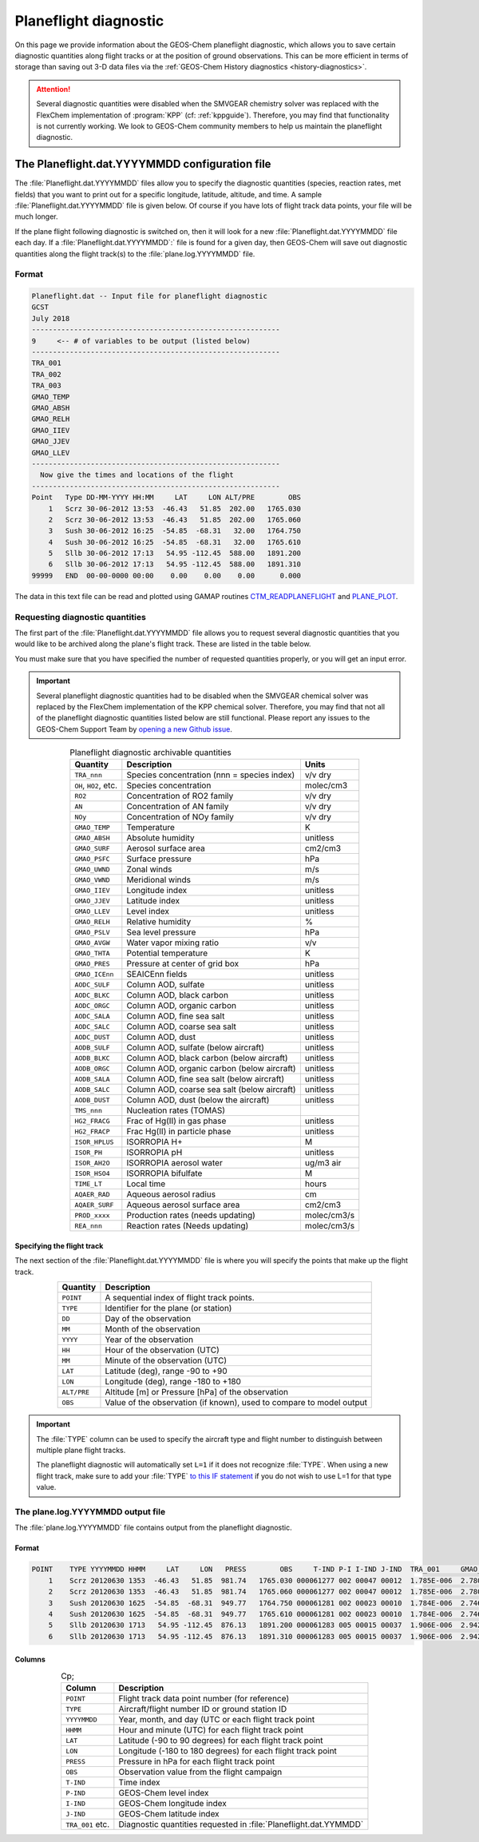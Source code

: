 .. _planeflight-diagnostic:

######################
Planeflight diagnostic
######################

On this page we provide information about the GEOS-Chem planeflight
diagnostic, which allows you to save certain diagnostic quantities
along flight tracks or at the position of ground observations.  This
can be more efficient in terms of storage than saving out 3-D data
files via the :ref:`GEOS-Chem History diagnostics <history-diagnostics>`.

.. attention::

   Several diagnostic quantities were disabled when the SMVGEAR
   chemistry solver was replaced with the FlexChem implementation of
   :program:`KPP` (cf: :ref:`kppguide`).  Therefore, you may find that
   functionality is not currently working. We look to GEOS-Chem
   community members to help us maintain the planeflight diagnostic.


.. _planeflight-dat-file:

===============================================
The Planeflight.dat.YYYYMMDD configuration file
===============================================

The :file:`Planeflight.dat.YYYYMMDD` files allow you to specify the
diagnostic quantities (species, reaction rates, met fields) that you
want to print out for a specific longitude, latitude, altitude, and
time. A sample :file:`Planeflight.dat.YYYYMMDD` file is given below. Of
course if you have lots of flight track data points, your file will be
much longer.

If the plane flight following diagnostic is switched on, then it will
look for a new :file:`Planeflight.dat.YYYYMMDD` file each day. If a
:file:`Planeflight.dat.YYYYMMDD`:` file is found for a given day, then
GEOS-Chem will save out diagnostic quantities along the flight
track(s) to the :file:`plane.log.YYYYMMDD` file.

Format
------

.. code-block:: text

   Planeflight.dat -- Input file for planeflight diagnostic
   GCST
   July 2018
   -----------------------------------------------------------
   9     <-- # of variables to be output (listed below)
   -----------------------------------------------------------
   TRA_001
   TRA_002
   TRA_003
   GMAO_TEMP
   GMAO_ABSH
   GMAO_RELH
   GMAO_IIEV
   GMAO_JJEV
   GMAO_LLEV
   -----------------------------------------------------------
     Now give the times and locations of the flight
   -----------------------------------------------------------
   Point   Type DD-MM-YYYY HH:MM     LAT     LON ALT/PRE        OBS
       1   Scrz 30-06-2012 13:53  -46.43   51.85  202.00   1765.030
       2   Scrz 30-06-2012 13:53  -46.43   51.85  202.00   1765.060
       3   Sush 30-06-2012 16:25  -54.85  -68.31   32.00   1764.750
       4   Sush 30-06-2012 16:25  -54.85  -68.31   32.00   1765.610
       5   Sllb 30-06-2012 17:13   54.95 -112.45  588.00   1891.200
       6   Sllb 30-06-2012 17:13   54.95 -112.45  588.00   1891.310
   99999   END  00-00-0000 00:00    0.00    0.00    0.00      0.000

The data in this text file can be read and plotted using GAMAP routines
`CTM_READPLANEFLIGHT <http://acmg.seas.harvard.edu/gamap/doc/by_alphabet/gamap_c.html#CTM_READ_PLANEFLIGHT>`__
and
`PLANE_PLOT <http://acmg.seas.harvard.edu/gamap/doc/by_alphabet/gamap_p.html#PLANE_PLOT>`__.


Requesting diagnostic quantities
--------------------------------

The first part of the :file:`Planeflight.dat.YYYYMMDD` file allows you
to request several diagnostic quantities that you would like to be
archived along the plane's flight track.  These are listed in the
table below.

You must make sure that you have specified the number of requested
quantities properly, or you will get an input error.

.. important::

   Several planeflight diagnostic quantities had to be
   disabled when the SMVGEAR chemical solver was replaced by the
   FlexChem implementation of the KPP chemical solver.  Therefore, you
   may find that not all of the planeflight diagnostic quantities
   listed below are still functional.  Please report any issues to the
   GEOS-Chem Support Team by `opening a new Github issue
   <https://github.com/geoschem/issues/new/choose>`_.

.. table:: Planeflight diagnostic archivable quantities
   :align: center

   +-----------------------+---------------------------------+-------------+
   | Quantity              | Description                     | Units       |
   +=======================+=================================+=============+
   | ``TRA_nnn``           | Species concentration           | v/v dry     |
   |                       | (nnn = species index)           |             |
   +-----------------------+---------------------------------+-------------+
   | ``OH``, ``HO2``, etc. | Species concentration           | molec/cm3   |
   +-----------------------+---------------------------------+-------------+
   | ``RO2``               | Concentration of RO2 family     | v/v dry     |
   +-----------------------+---------------------------------+-------------+
   | ``AN``                | Concentration of AN family      | v/v dry     |
   +-----------------------+---------------------------------+-------------+
   | ``NOy``               | Concentration of NOy family     | v/v dry     |
   +-----------------------+---------------------------------+-------------+
   | ``GMAO_TEMP``         | Temperature                     | K           |
   +-----------------------+---------------------------------+-------------+
   | ``GMAO_ABSH``         | Absolute humidity               | unitless    |
   +-----------------------+---------------------------------+-------------+
   | ``GMAO_SURF``         | Aerosol surface area            | cm2/cm3     |
   +-----------------------+---------------------------------+-------------+
   | ``GMAO_PSFC``         | Surface pressure                | hPa         |
   +-----------------------+---------------------------------+-------------+
   | ``GMAO_UWND``         | Zonal winds                     | m/s         |
   +-----------------------+---------------------------------+-------------+
   | ``GMAO_VWND``         | Meridional winds                | m/s         |
   +-----------------------+---------------------------------+-------------+
   | ``GMAO_IIEV``         | Longitude index                 | unitless    |
   +-----------------------+---------------------------------+-------------+
   | ``GMAO_JJEV``         | Latitude index                  | unitless    |
   +-----------------------+---------------------------------+-------------+
   | ``GMAO_LLEV``         | Level index                     | unitless    |
   +-----------------------+---------------------------------+-------------+
   | ``GMAO_RELH``         | Relative humidity               | %           |
   +-----------------------+---------------------------------+-------------+
   | ``GMAO_PSLV``         | Sea level pressure              | hPa         |
   +-----------------------+---------------------------------+-------------+
   | ``GMAO_AVGW``         | Water vapor mixing ratio        | v/v         |
   +-----------------------+---------------------------------+-------------+
   | ``GMAO_THTA``         | Potential temperature           | K           |
   +-----------------------+---------------------------------+-------------+
   | ``GMAO_PRES``         | Pressure at center of grid box  | hPa         |
   +-----------------------+---------------------------------+-------------+
   | ``GMAO_ICEnn``        | SEAICEnn fields                 | unitless    |
   +-----------------------+---------------------------------+-------------+
   | ``AODC_SULF``         | Column AOD, sulfate             | unitless    |
   +-----------------------+---------------------------------+-------------+
   | ``AODC_BLKC``         | Column AOD, black carbon        | unitless    |
   +-----------------------+---------------------------------+-------------+
   | ``AODC_ORGC``         | Column AOD, organic carbon      | unitless    |
   +-----------------------+---------------------------------+-------------+
   | ``AODC_SALA``         | Column AOD, fine sea salt       | unitless    |
   +-----------------------+---------------------------------+-------------+
   | ``AODC_SALC``         | Column AOD, coarse sea salt     | unitless    |
   +-----------------------+---------------------------------+-------------+
   | ``AODC_DUST``         | Column AOD, dust                | unitless    |
   +-----------------------+---------------------------------+-------------+
   | ``AODB_SULF``         | Column AOD, sulfate             | unitless    |
   |                       | (below aircraft)                |             |
   +-----------------------+---------------------------------+-------------+
   | ``AODB_BLKC``         | Column AOD, black carbon        | unitless    |
   |                       | (below aircraft)                |             |
   +-----------------------+---------------------------------+-------------+
   | ``AODB_ORGC``         | Column AOD, organic carbon      | unitless    |
   |                       | (below aircraft)                |             |
   +-----------------------+---------------------------------+-------------+
   | ``AODB_SALA``         | Column AOD, fine sea salt       | unitless    |
   |                       | (below aircraft)                |             |
   +-----------------------+---------------------------------+-------------+
   | ``AODB_SALC``         | Column AOD, coarse sea salt     | unitless    |
   |                       | (below aircraft)                |             |
   +-----------------------+---------------------------------+-------------+
   | ``AODB_DUST``         | Column AOD, dust                | unitless    |
   |                       | (below the aircraft)            |             |
   +-----------------------+---------------------------------+-------------+
   | ``TMS_nnn``           | Nucleation rates (TOMAS)        |             |
   +-----------------------+---------------------------------+-------------+
   | ``HG2_FRACG``         | Frac of Hg(II) in gas           | unitless    |
   |                       | phase                           |             |
   +-----------------------+---------------------------------+-------------+
   | ``HG2_FRACP``         | Frac Hg(II) in                  | unitless    |
   |                       | particle phase                  |             |
   +-----------------------+---------------------------------+-------------+
   | ``ISOR_HPLUS``        | ISORROPIA H+                    | M           |
   +-----------------------+---------------------------------+-------------+
   | ``ISOR_PH``           | ISORROPIA pH                    | unitless    |
   +-----------------------+---------------------------------+-------------+
   | ``ISOR_AH2O``         | ISORROPIA aerosol water         | ug/m3 air   |
   +-----------------------+---------------------------------+-------------+
   | ``ISOR_HSO4``         | ISORROPIA bifulfate             | M           |
   +-----------------------+---------------------------------+-------------+
   | ``TIME_LT``           | Local time                      | hours       |
   +-----------------------+---------------------------------+-------------+
   | ``AQAER_RAD``         | Aqueous aerosol radius          | cm          |
   +-----------------------+---------------------------------+-------------+
   | ``AQAER_SURF``        | Aqueous aerosol surface area    | cm2/cm3     |
   +-----------------------+---------------------------------+-------------+
   | ``PROD_xxxx``         | Production rates                | molec/cm3/s |
   |                       | (needs updating)                |             |
   +-----------------------+---------------------------------+-------------+
   | ``REA_nnn``           | Reaction rates                  | molec/cm3/s |
   |                       | (Needs updating)                |             |
   +-----------------------+---------------------------------+-------------+

.. _specifying_the_flight_track:

Specifying the flight track
~~~~~~~~~~~~~~~~~~~~~~~~~~~

The next section of the :file:`Planeflight.dat.YYYYMMDD` file is where
you will specify the points that make up the flight track.

.. table::
   :align: center

   +---------------+-----------------------------------------------+
   | Quantity      | Description                                   |
   +===============+===============================================+
   | ``POINT``     | A sequential index of flight track points.    |
   +---------------+-----------------------------------------------+
   | ``TYPE``      | Identifier for the plane (or station)         |
   +---------------+-----------------------------------------------+
   | ``DD``        | Day of the observation                        |
   +---------------+-----------------------------------------------+
   | ``MM``        | Month of the observation                      |
   +---------------+-----------------------------------------------+
   | ``YYYY``      | Year of the observation                       |
   +---------------+-----------------------------------------------+
   | ``HH``        | Hour of the observation (UTC)                 |
   +---------------+-----------------------------------------------+
   | ``MM``        | Minute of the observation (UTC)               |
   +---------------+-----------------------------------------------+
   | ``LAT``       | Latitude (deg), range -90 to +90              |
   +---------------+-----------------------------------------------+
   | ``LON``       | Longitude (deg), range -180 to +180           |
   +---------------+-----------------------------------------------+
   | ``ALT/PRE``   | Altitude [m] or Pressure [hPa] of             |
   |               | the observation                               |
   +---------------+-----------------------------------------------+
   | ``OBS``       | Value of the observation (if known),          |
   |               | used to compare to model output               |
   +---------------+-----------------------------------------------+


.. important::

   The :file:`TYPE` column can be used to specify the aircraft type
   and flight number to distinguish between multiple plane flight tracks.

   The planeflight diagnostic will automatically set :literal:`L=1` if
   it does not recognize :file:`TYPE`. When using a new flight track,
   make sure to add your :file:`TYPE` `to this IF statement
   <https://github.com/geoschem/geos-chem/blob/d7baeb8fe51a66914408e9d1f655dd062bd5d4df/GeosCore/planeflight_mod.F90#L1057-L1126>`_
   if you do not wish to use L=1 for that type value.

.. _plane_log_file:

The plane.log.YYYYMMDD output file
----------------------------------

The :file:`plane.log.YYYYMMDD` file contains output from the
planeflight diagnostic.

Format
~~~~~~

.. code-block:: text

    POINT    TYPE YYYYMMDD HHMM     LAT     LON   PRESS        OBS     T-IND P-I I-IND J-IND  TRA_001     GMAO_TEMP   ...
        1    Scrz 20120630 1353  -46.43   51.85  981.74   1765.030 000061277 002 00047 00012  1.785E-006  2.780E+002  ...
        2    Scrz 20120630 1353  -46.43   51.85  981.74   1765.060 000061277 002 00047 00012  1.785E-006  2.780E+002  ...
        3    Sush 20120630 1625  -54.85  -68.31  949.77   1764.750 000061281 002 00023 00010  1.784E-006  2.746E+002  ...
        4    Sush 20120630 1625  -54.85  -68.31  949.77   1765.610 000061281 002 00023 00010  1.784E-006  2.746E+002  ...
        5    Sllb 20120630 1713   54.95 -112.45  876.13   1891.200 000061283 005 00015 00037  1.906E-006  2.942E+002  ...
        6    Sllb 20120630 1713   54.95 -112.45  876.13   1891.310 000061283 005 00015 00037  1.906E-006  2.942E+002  ...

Columns
~~~~~~~

.. table:: Cp;
   :align: center

   +------------------+--------------------------------+
   | Column           | Description                    |
   +==================+================================+
   | ``POINT``        | Flight track data point        |
   |                  | number (for reference)         |
   +------------------+--------------------------------+
   | ``TYPE``         | Aircraft/flight number ID      |
   |                  | or ground station ID           |
   +------------------+--------------------------------+
   | ``YYYYMMDD``     | Year, month, and day (UTC      |
   |                  | or each flight track point     |
   +------------------+--------------------------------+
   | ``HHMM``         | Hour and minute (UTC)          |
   |                  | for each flight track point    |
   +------------------+--------------------------------+
   | ``LAT``          | Latitude (-90 to 90 degrees)   |
   |                  | for each flight track point    |
   +------------------+--------------------------------+
   | ``LON``          | Longitude (-180 to 180         |
   |                  | degrees) for each flight       |
   |                  | track point                    |
   +------------------+--------------------------------+
   | ``PRESS``        | Pressure in hPa for each       |
   |                  | flight track point             |
   +------------------+--------------------------------+
   | ``OBS``          | Observation value from the     |
   |                  | flight campaign                |
   +------------------+--------------------------------+
   | ``T-IND``        | Time index                     |
   +------------------+--------------------------------+
   | ``P-IND``        | GEOS-Chem level index          |
   +------------------+--------------------------------+
   | ``I-IND``        | GEOS-Chem longitude index      |
   +------------------+--------------------------------+
   | ``J-IND``        | GEOS-Chem latitude index       |
   +------------------+--------------------------------+
   | ``TRA_001`` etc. | Diagnostic quantities          |
   |                  | requested in                   |
   |                  | :file:`Planeflight.dat.YYMMDD` |
   +------------------+--------------------------------+
